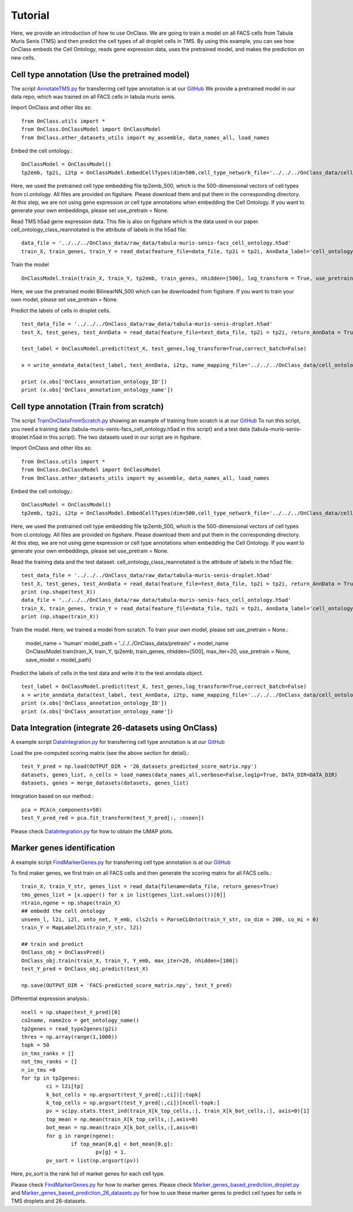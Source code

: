 Tutorial
=========
Here, we provide an introduction of how to use OnClass. We are going to train a model on all FACS cells from Tabula Muris Senis (TMS) and then predict the cell types of all droplet cells in TMS. By using this example, you can see how OnClass embeds the Cell Ontology, reads gene expression data, uses the pretrained model, and makes the prediction on new cells.


Cell type annotation (Use the pretrained model)
----------------

The script `AnnotateTMS.py <https://github.com/wangshenguiuc/OnClass/blob/master/scripts/CellTypeAnnotation/AnnotateTMS.py>`__ for transferring cell type annotation is at our `GitHub <https://github.com/wangshenguiuc/OnClass/blob/master/scripts/CellTypeAnnotation/AnnotateTMS.py>`__ We provide a pretrained model in our data repo, which was trained on all FACS cells in tabula muris senis.

Import OnClass and other libs as::

	from OnClass.utils import *
	from OnClass.OnClassModel import OnClassModel
	from OnClass.other_datasets_utils import my_assemble, data_names_all, load_names

Embed the cell ontology.::

	OnClassModel = OnClassModel()
	tp2emb, tp2i, i2tp = OnClassModel.EmbedCellTypes(dim=500,cell_type_network_file='../../../OnClass_data/cell_ontology/cl.ontology', use_pretrain='../../../OnClass_data/pretrain/tp2emb_500')

Here, we used the pretrained cell type embedding file tp2emb_500, which is the 500-dimensional vectors of cell types from cl.ontology. All files are provided on figshare. Please download them and put them in the corresponding directory. At this step, we are not using gene expression or cell type annotations when embedding the Cell Ontology. If you want to generate your own embeddings, please set use_pretrain = None.


Read TMS h5ad gene expression data. This file is also on figshare which is the data used in our paper. cell_ontology_class_reannotated is the attribute of labels in the h5ad file::

	data_file = '../../../OnClass_data/raw_data/tabula-muris-senis-facs_cell_ontology.h5ad'
	train_X, train_genes, train_Y = read_data(feature_file=data_file, tp2i = tp2i, AnnData_label='cell_ontology_class_reannotated')

Train the model ::

	OnClassModel.train(train_X, train_Y, tp2emb, train_genes, nhidden=[500], log_transform = True, use_pretrain = '../../../OnClass_data/pretrain/BilinearNN_50019')

Here, we use the pretrained model BilinearNN_500 which can be downloaded from figshare. If you want to train your own model, please set use_pretrain = None.

Predict the labels of cells in droplet cells. ::

	test_data_file = '../../../OnClass_data/raw_data/tabula-muris-senis-droplet.h5ad'
	test_X, test_genes, test_AnnData = read_data(feature_file=test_data_file, tp2i = tp2i, return_AnnData = True)

	test_label = OnClassModel.predict(test_X, test_genes,log_transform=True,correct_batch=False)

	x = write_anndata_data(test_label, test_AnnData, i2tp, name_mapping_file='../../../OnClass_data/cell_ontology/cl.obo')#output_file is optional

	print (x.obs['OnClass_annotation_ontology_ID'])
	print (x.obs['OnClass_annotation_ontology_name'])

Cell type annotation (Train from scratch)
----------------

The script `TrainOnClassFromScratch.py <https://github.com/wangshenguiuc/OnClass/blob/master/scripts/CellTypeAnnotation/TrainOnClassFromScratch.py>`__ showing an example of training from scratch is at our `GitHub <https://github.com/wangshenguiuc/OnClass/blob/master/scripts/CellTypeAnnotation/TrainOnClassFromScratch.py>`__
To run this script, you need a training data (tabula-muris-senis-facs_cell_ontology.h5ad in this script) and a test data (tabula-muris-senis-droplet.h5ad in this script). The two datasets used in our script are in figshare.

Import OnClass and other libs as::

	from OnClass.utils import *
	from OnClass.OnClassModel import OnClassModel
	from OnClass.other_datasets_utils import my_assemble, data_names_all, load_names

Embed the cell ontology.::

	OnClassModel = OnClassModel()
	tp2emb, tp2i, i2tp = OnClassModel.EmbedCellTypes(dim=500,cell_type_network_file='../../../OnClass_data/cell_ontology/cl.ontology', use_pretrain='../../../OnClass_data/pretrain/tp2emb_500')

Here, we used the pretrained cell type embedding file tp2emb_500, which is the 500-dimensional vectors of cell types from cl.ontology. All files are provided on figshare. Please download them and put them in the corresponding directory. At this step, we are not using gene expression or cell type annotations when embedding the Cell Ontology. If you want to generate your own embeddings, please set use_pretrain = None.


Read the training data and the test dataset. cell_ontology_class_reannotated is the attribute of labels in the h5ad file::

	test_data_file = '../../../OnClass_data/raw_data/tabula-muris-senis-droplet.h5ad'
	test_X, test_genes, test_AnnData = read_data(feature_file=test_data_file, tp2i = tp2i, return_AnnData = True)
	print (np.shape(test_X))
	data_file = '../../../OnClass_data/raw_data/tabula-muris-senis-facs_cell_ontology.h5ad'
	train_X, train_genes, train_Y = read_data(feature_file=data_file, tp2i = tp2i, AnnData_label='cell_ontology_class_reannotated')
	print (np.shape(train_X))


Train the model. Here, we trained a model from scratch. To train your own model, please set use_pretrain = None.:

	model_name = 'human'
	model_path = '../../../OnClass_data/pretrain/' + model_name
	OnClassModel.train(train_X, train_Y, tp2emb, train_genes, nhidden=[500], max_iter=20, use_pretrain = None, save_model =  model_path)


Predict the labels of cells in the test data and write it to the test anndata object. ::

	test_label = OnClassModel.predict(test_X, test_genes,log_transform=True,correct_batch=False)
	x = write_anndata_data(test_label, test_AnnData, i2tp, name_mapping_file='../../../OnClass_data/cell_ontology/cl.obo')#output_file is optional
	print (x.obs['OnClass_annotation_ontology_ID'])
	print (x.obs['OnClass_annotation_ontology_name'])

Data Integration (integrate 26-datasets using OnClass)
----------------

A example script `DataIntegration.py <https://github.com/wangshenguiuc/OnClass/blob/master/scripts/DataIntegration/DataIntegration.py>`__ for transferring cell type annotation is at our `GitHub <https://github.com/wangshenguiuc/OnClass/blob/master/scripts/DataIntegration/DataIntegration.py>`__

Load the pre-computed scoring matrix (see the above section for detail).::

	test_Y_pred = np.load(OUTPUT_DIR + '26_datasets_predicted_score_matrix.npy')
	datasets, genes_list, n_cells = load_names(data_names_all,verbose=False,log1p=True, DATA_DIR=DATA_DIR)
	datasets, genes = merge_datasets(datasets, genes_list)

Integration based on our method.::

	pca = PCA(n_components=50)
	test_Y_pred_red = pca.fit_transform(test_Y_pred[:, :nseen])

Please check `DataIntegration.py <https://github.com/wangshenguiuc/OnClass/blob/master/scripts/DataIntegration/DataIntegration.py>`__ for how to obtain the UMAP plots.


Marker genes identification
----------------

A example script `FindMarkerGenes.py <https://github.com/wangshenguiuc/OnClass/blob/master/scripts/MarkerGenesIdentification/FindMarkerGenes.py>`__ for transferring cell type annotation is at our `GitHub <https://github.com/wangshenguiuc/OnClass/blob/master/scripts/MarkerGenesIdentification/FindMarkerGenes.py>`__

To find maker genes, we first train on all FACS cells and then generate the scoring matrix for all FACS cells.::

	train_X, train_Y_str, genes_list = read_data(filename=data_file, return_genes=True)
	tms_genes_list = [x.upper() for x in list(genes_list.values())[0]]
	ntrain,ngene = np.shape(train_X)
	## embedd the cell ontology
	unseen_l, l2i, i2l, onto_net, Y_emb, cls2cls = ParseCLOnto(train_Y_str, co_dim = 200, co_mi = 0)
	train_Y = MapLabel2CL(train_Y_str, l2i)

	## train and predict
	OnClass_obj = OnClassPred()
	OnClass_obj.train(train_X, train_Y, Y_emb, max_iter=20, nhidden=[100])
	test_Y_pred = OnClass_obj.predict(test_X)

	np.save(OUTPUT_DIR + 'FACS-predicted_score_matrix.npy', test_Y_pred)


Differential expression analysis.::

	ncell = np.shape(test_Y_pred)[0]
	co2name, name2co = get_ontology_name()
	tp2genes = read_type2genes(g2i)
	thres = np.array(range(1,1000))
	topk = 50
	in_tms_ranks = []
	not_tms_ranks = []
	n_in_tms =0
	for tp in tp2genes:
		ci = l2i[tp]
		k_bot_cells = np.argsort(test_Y_pred[:,ci])[:topk]
		k_top_cells = np.argsort(test_Y_pred[:,ci])[ncell-topk:]
		pv = scipy.stats.ttest_ind(train_X[k_top_cells,:], train_X[k_bot_cells,:], axis=0)[1]
		top_mean = np.mean(train_X[k_top_cells,:],axis=0)
		bot_mean = np.mean(train_X[k_bot_cells,:],axis=0)
		for g in range(ngene):
			if top_mean[0,g] < bot_mean[0,g]:
				pv[g] = 1.
		pv_sort = list(np.argsort(pv))

Here, `pv_sort` is the rank list of marker genes for each cell type.

Please check `FindMarkerGenes.py <https://github.com/wangshenguiuc/OnClass/blob/master/scripts/MarkerGenesIdentification/FindMarkerGenes.py>`__ for how to marker genes. Please check `Marker_genes_based_prediction_droplet.py <https://github.com/wangshenguiuc/OnClass/blob/master/scripts/MarkerGenesIdentification/Marker_genes_based_prediction_droplet.py>`__  and `Marker_genes_based_prediction_26_datasets.py <https://github.com/wangshenguiuc/OnClass/blob/master/scripts/MarkerGenesIdentification/Marker_genes_based_prediction_26_datasets.py>`__  for how to use these marker genes to predict cell types for cells in TMS droplets and 26-datasets.
